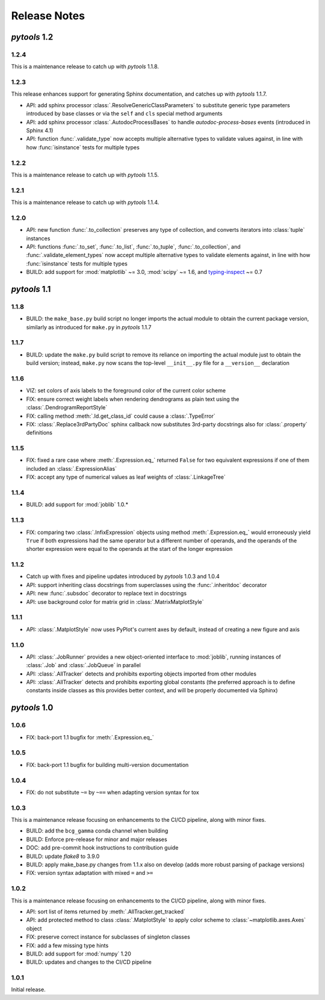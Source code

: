Release Notes
=============

*pytools* 1.2
-------------

1.2.4
~~~~~

This is a maintenance release to catch up with *pytools* 1.1.8.


1.2.3
~~~~~

This release enhances support for generating Sphinx documentation, and catches up with
*pytools* 1.1.7.

- API: add sphinx processor :class:`.ResolveGenericClassParameters`
  to substitute generic type parameters introduced by base classes or via the
  ``self`` and ``cls`` special method arguments
- API: add sphinx processor :class:`.AutodocProcessBases` to handle
  `autodoc-process-bases` events (introduced in Sphinx 4.1)
- API: function :func:`.validate_type` now accepts multiple alternative types to
  validate values against, in line with how :func:`isinstance` tests for multiple types


1.2.2
~~~~~

This is a maintenance release to catch up with *pytools* 1.1.5.


1.2.1
~~~~~

This is a maintenance release to catch up with *pytools* 1.1.4.


1.2.0
~~~~~

- API: new function :func:`.to_collection` preserves any type of collection, and
  converts iterators into :class:`tuple` instances
- API: functions :func:`.to_set`, :func:`.to_list`, :func:`.to_tuple`,
  :func:`.to_collection`, and :func:`.validate_element_types` now accept multiple
  alternative types to validate elements against, in line with how :func:`isinstance`
  tests for multiple types
- BUILD: add support for :mod:`matplotlib` ~= 3.0, :mod:`scipy` ~= 1.6,
  and `typing-inspect <https://github.com/ilevkivskyi/typing_inspect>`__ ~= 0.7


*pytools* 1.1
-------------

1.1.8
~~~~~

- BUILD: the ``make_base.py`` build script no longer imports the actual module to obtain
  the current package version, similarly as introduced for ``make.py`` in
  *pytools* 1.1.7


1.1.7
~~~~~

- BUILD: update the ``make.py`` build script to remove its reliance on importing the
  actual module just to obtain the build version; instead, ``make.py`` now scans the
  top-level ``__init__.py`` file for a ``__version__`` declaration


1.1.6
~~~~~

- VIZ: set colors of axis labels to the foreground color of the current color scheme
- FIX: ensure correct weight labels when rendering dendrograms as plain text using the
  :class:`.DendrogramReportStyle`
- FIX: calling method :meth:`.Id.get_class_id` could cause a :class:`.TypeError`
- FIX: :class:`.Replace3rdPartyDoc` sphinx callback now substitutes 3rd-party docstrings
  also for :class:`.property` definitions


1.1.5
~~~~~

- FIX: fixed a rare case where :meth:`.Expression.eq_` returned ``False`` for two
  equivalent expressions if one of them included an :class:`.ExpressionAlias`
- FIX: accept any type of numerical values as leaf weights of :class:`.LinkageTree`


1.1.4
~~~~~

- BUILD: add support for :mod:`joblib` 1.0.*


1.1.3
~~~~~

- FIX: comparing two :class:`.InfixExpression` objects using method
  :meth:`.Expression.eq_` would erroneously yield ``True`` if both expressions
  had the same operator but a different number of operands, and the operands of the
  shorter expression were equal to the operands at the start of the longer expression


1.1.2
~~~~~

- Catch up with fixes and pipeline updates introduced by *pytools* 1.0.3 and 1.0.4
- API: support inheriting class docstrings from superclasses using the
  :func:`.inheritdoc` decorator
- API: new :func:`.subsdoc` decorator to replace text in docstrings
- API: use background color for matrix grid in :class:`.MatrixMatplotStyle`


1.1.1
~~~~~

- API: :class:`.MatplotStyle` now uses PyPlot's current axes by default, instead of
  creating a new figure and axis


1.1.0
~~~~~

- API: :class:`.JobRunner` provides a new object-oriented interface to :mod:`joblib`,
  running instances of :class:`.Job` and :class:`.JobQueue` in parallel
- API: :class:`.AllTracker` detects and prohibits exporting objects imported from other
  modules
- API: :class:`.AllTracker` detects and prohibits exporting global constants (the
  preferred approach is to define constants inside classes as this provides better
  context, and will be properly documented via Sphinx)


*pytools* 1.0
-------------

1.0.6
~~~~~

- FIX: back-port 1.1 bugfix for :meth:`.Expression.eq_`


1.0.5
~~~~~

- FIX: back-port 1.1 bugfix for building multi-version documentation


1.0.4
~~~~~

- FIX: do not substitute ``~=`` by ``~==`` when adapting version syntax for tox


1.0.3
~~~~~

This is a maintenance release focusing on enhancements to the CI/CD pipeline, along with
minor fixes.

- BUILD: add the ``bcg_gamma`` conda channel when building
- BUILD: Enforce pre-release for minor and major releases
- DOC: add pre-commit hook instructions to contribution guide
- BUILD: update *flake8* to 3.9.0
- BUILD: apply make_base.py changes from 1.1.x also on develop (adds more robust parsing
  of package versions)
- FIX: version syntax adaptation with mixed ``=`` and ``>=``


1.0.2
~~~~~

This is a maintenance release focusing on enhancements to the CI/CD pipeline, along with
minor fixes.

- API: sort list of items returned by :meth:`.AllTracker.get_tracked`
- API: add protected method to class :class:`.MatplotStyle` to apply color scheme to
  :class:`~matplotlib.axes.Axes` object
- FIX: preserve correct instance for subclasses of singleton classes
- FIX: add a few missing type hints
- BUILD: add support for :mod:`numpy` 1.20
- BUILD: updates and changes to the CI/CD pipeline


1.0.1
~~~~~

Initial release.
